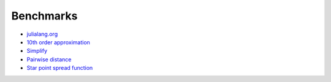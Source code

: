 ==========
Benchmarks
==========

- `julialang.org <http://nbviewer.ipython.org/github/cosmo-ethz/hope/blob/master/benchmarks/julialang.org.ipynb>`_

- `10th order approximation <http://nbviewer.ipython.org/github/cosmo-ethz/hope/blob/master/benchmarks/numexpr.ipynb>`_

- `Simplify <http://nbviewer.ipython.org/github/cosmo-ethz/hope/blob/master/benchmarks/simplify.ipynb>`_

- `Pairwise distance <http://nbviewer.ipython.org/github/cosmo-ethz/hope/blob/master/benchmarks/pairwise.ipynb>`_

- `Star point spread function <http://nbviewer.ipython.org/github/cosmo-ethz/hope/blob/master/benchmarks/star.ipynb>`_
